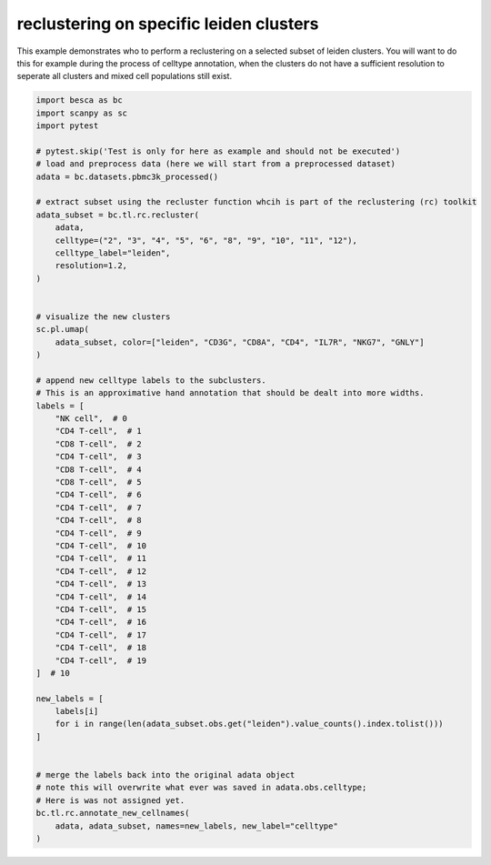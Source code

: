 
.. DO NOT EDIT.
.. THIS FILE WAS AUTOMATICALLY GENERATED BY SPHINX-GALLERY.
.. TO MAKE CHANGES, EDIT THE SOURCE PYTHON FILE:
.. "auto_examples/tools/plot_reclustering_function.py"
.. LINE NUMBERS ARE GIVEN BELOW.

.. only:: html

    .. note::
        :class: sphx-glr-download-link-note

        Click :ref:`here <sphx_glr_download_auto_examples_tools_plot_reclustering_function.py>`
        to download the full example code

.. rst-class:: sphx-glr-example-title

.. _sphx_glr_auto_examples_tools_plot_reclustering_function.py:


reclustering on specific leiden clusters
=========================================

This example demonstrates who to perform a reclustering on a selected subset of
leiden clusters. You will want to do this for example during the process of celltype
annotation, when the  clusters do not have a sufficient resolution to seperate
all clusters and mixed cell populations still exist.

.. GENERATED FROM PYTHON SOURCE LINES 11-71



.. image-sg:: /auto_examples/tools/images/sphx_glr_plot_reclustering_function_001.png
   :alt: leiden, CD3G, CD8A, CD4, IL7R, NKG7, GNLY
   :srcset: /auto_examples/tools/images/sphx_glr_plot_reclustering_function_001.png
   :class: sphx-glr-single-img





.. code-block:: default


    import besca as bc
    import scanpy as sc
    import pytest

    # pytest.skip('Test is only for here as example and should not be executed')
    # load and preprocess data (here we will start from a preprocessed dataset)
    adata = bc.datasets.pbmc3k_processed()

    # extract subset using the recluster function whcih is part of the reclustering (rc) toolkit
    adata_subset = bc.tl.rc.recluster(
        adata,
        celltype=("2", "3", "4", "5", "6", "8", "9", "10", "11", "12"),
        celltype_label="leiden",
        resolution=1.2,
    )


    # visualize the new clusters
    sc.pl.umap(
        adata_subset, color=["leiden", "CD3G", "CD8A", "CD4", "IL7R", "NKG7", "GNLY"]
    )

    # append new celltype labels to the subclusters.
    # This is an approximative hand annotation that should be dealt into more widths.
    labels = [
        "NK cell",  # 0
        "CD4 T-cell",  # 1
        "CD8 T-cell",  # 2
        "CD4 T-cell",  # 3
        "CD8 T-cell",  # 4
        "CD8 T-cell",  # 5
        "CD4 T-cell",  # 6
        "CD4 T-cell",  # 7
        "CD4 T-cell",  # 8
        "CD4 T-cell",  # 9
        "CD4 T-cell",  # 10
        "CD4 T-cell",  # 11
        "CD4 T-cell",  # 12
        "CD4 T-cell",  # 13
        "CD4 T-cell",  # 14
        "CD4 T-cell",  # 15
        "CD4 T-cell",  # 16
        "CD4 T-cell",  # 17
        "CD4 T-cell",  # 18
        "CD4 T-cell",  # 19
    ]  # 10

    new_labels = [
        labels[i]
        for i in range(len(adata_subset.obs.get("leiden").value_counts().index.tolist()))
    ]


    # merge the labels back into the original adata object
    # note this will overwrite what ever was saved in adata.obs.celltype;
    # Here is was not assigned yet.
    bc.tl.rc.annotate_new_cellnames(
        adata, adata_subset, names=new_labels, new_label="celltype"
    )


.. rst-class:: sphx-glr-timing

   **Total running time of the script:** ( 0 minutes  3.241 seconds)


.. _sphx_glr_download_auto_examples_tools_plot_reclustering_function.py:

.. only:: html

  .. container:: sphx-glr-footer sphx-glr-footer-example


    .. container:: sphx-glr-download sphx-glr-download-python

      :download:`Download Python source code: plot_reclustering_function.py <plot_reclustering_function.py>`

    .. container:: sphx-glr-download sphx-glr-download-jupyter

      :download:`Download Jupyter notebook: plot_reclustering_function.ipynb <plot_reclustering_function.ipynb>`


.. only:: html

 .. rst-class:: sphx-glr-signature

    `Gallery generated by Sphinx-Gallery <https://sphinx-gallery.github.io>`_
